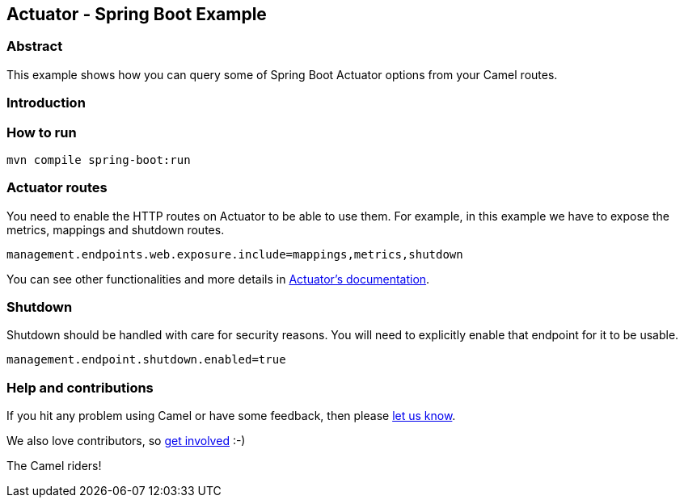 ==  Actuator - Spring Boot Example

=== Abstract

This example shows how you can query some of Spring Boot Actuator options from your  Camel routes.

=== Introduction

=== How to run

[source,console]
----
mvn compile spring-boot:run
----

=== Actuator routes

You need to enable the HTTP routes on Actuator to be able to use them. For example,
in this example we have to expose the metrics, mappings and shutdown routes.

[source, properties]
----
management.endpoints.web.exposure.include=mappings,metrics,shutdown
----

You can see other functionalities and more details in
https://docs.spring.io/spring-boot/docs/current/reference/html/production-ready-features.html#production-ready-endpoints-enabling-endpoints[Actuator's documentation].

=== Shutdown

Shutdown should be handled with care for security reasons. You will need to explicitly enable
that endpoint for it to be usable.

[source, properties]
----
management.endpoint.shutdown.enabled=true
----

=== Help and contributions

If you hit any problem using Camel or have some feedback, then please
https://camel.apache.org/support.html[let us know].

We also love contributors, so
https://camel.apache.org/contributing.html[get involved] :-)

The Camel riders!
